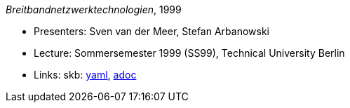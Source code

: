 //
// This file was generated by SKB-Dashboard, task 'lib-yaml2src'
// - on Wednesday November  7 at 08:42:48
// - skb-dashboard: https://www.github.com/vdmeer/skb-dashboard
//

_Breitbandnetzwerktechnologien_, 1999

* Presenters: Sven van der Meer, Stefan Arbanowski
* Lecture: Sommersemester 1999 (SS99), Technical University Berlin
* Links:
      skb:
        https://github.com/vdmeer/skb/tree/master/data/library/talks/lecture-notes/1990/bb-tub-1999.yaml[yaml],
        https://github.com/vdmeer/skb/tree/master/data/library/talks/lecture-notes/1990/bb-tub-1999.adoc[adoc]

